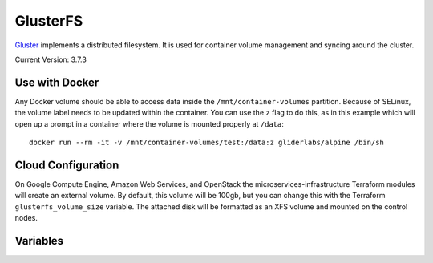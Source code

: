 GlusterFS
=========

.. versionadded:: 0.4

`Gluster <http://www.gluster.org/>`_ implements a distributed filesystem. It is
used for container volume management and syncing around the cluster.

Current Version: 3.7.3

Use with Docker
---------------

Any Docker volume should be able to access data inside the
``/mnt/container-volumes`` partition. Because of SELinux, the volume label needs
to be updated within the container. You can use the ``z`` flag to do this, as in
this example which will open up a prompt in a container where the volume is
mounted properly at ``/data``::

    docker run --rm -it -v /mnt/container-volumes/test:/data:z gliderlabs/alpine /bin/sh

Cloud Configuration
-------------------

On Google Compute Engine, Amazon Web Services, and OpenStack the
microservices-infrastructure Terraform modules will create an external volume.
By default, this volume will be 100gb, but you can change this with the
Terraform ``glusterfs_volume_size`` variable. The attached disk will be
formatted as an XFS volume and mounted on the control nodes.

Variables
---------

.. data:: glusterfs_mode

   The mode that GlusterFS will be configured in. Valid values: "server" and
   "client".

   default: ``client``

.. data:: glusterfs_replication

   The amount of replication to use for new volumes. Should be a factor of the
   number of nodes in the server group

   default: the number of control nodes present in the server group

.. data:: glusterfs_server_group

   A selector for a group to use as Gluster servers.

   default: ``role=control``

.. data:: glusterfs_brick_mount

   Where the Gluster external disk will be mounted on supported cloud providers.

   default: ``/mnt/glusterfs``

.. data:: glusterfs_brick_device

   Automatically calculated depending on which cloud provider you are using.
   This should only be changed if you're adding support for a new cloud provider
   or know very well where your volume is going to be located.

   default: automatically generated

.. data:: glusterfs_volume_force

   Whether the glusterfs volume should be force-created (that is, created with
   storage on the root partition.) This is true when not using a cloud provider
   that supports external block storage.

   default: automatically generated "yes" or "no"

.. data:: glusterfs_brick_location

   The area in the filesystem to store bricks. It defaults to the value of
   ``glusterfs_brick_mount`` if an external disk is mounted, and
   ``/etc/glusterfs/data`` otherwise.

   default: automatically generated

.. data:: glusterfs_container_data_name

   The name of the Gluster container in which you plan to store container
   volumes.

   default: ``container-volumes``

.. data:: glusterfs_container_data_mount

   Where to mount the container data volume. Defaults to the name of the volume
   under ``/mnt/``

   default: automatically generated
